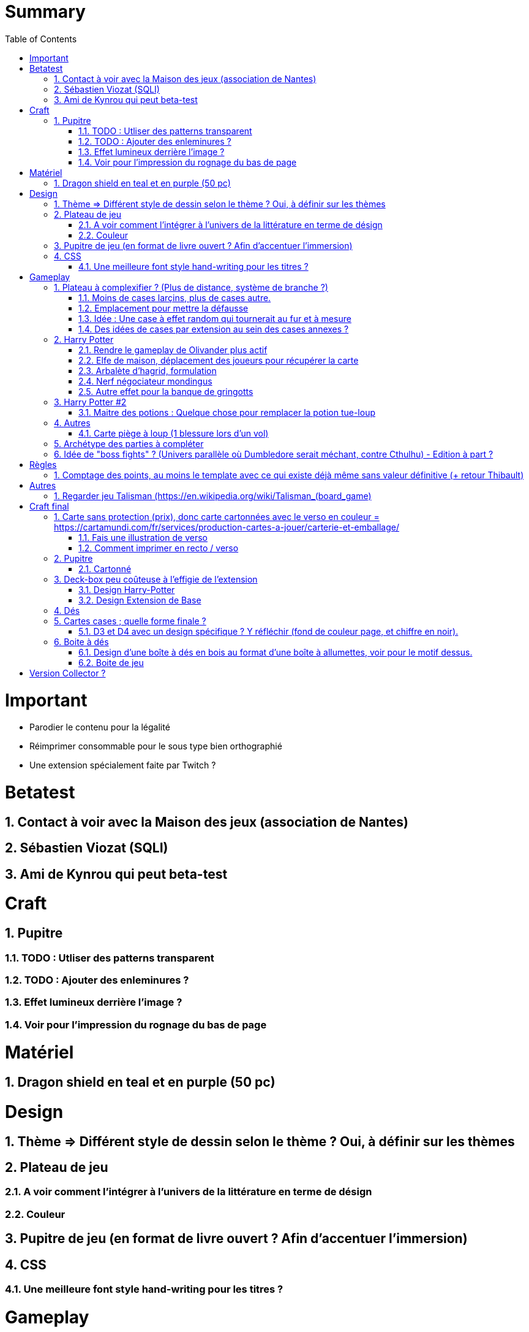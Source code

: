 :experimental:
:source-highlighter: pygments
:data-uri:
:icons: font
:toc:
:numbered:

= Summary

= Important

* Parodier le contenu pour la légalité
* Réimprimer consommable pour le sous type bien orthographié
* Une extension spécialement faite par Twitch ?

= Betatest

== Contact à voir avec la Maison des jeux (association de Nantes)

== Sébastien Viozat (SQLI)

== Ami de Kynrou qui peut beta-test

= Craft

== Pupitre

=== TODO : Utliser des patterns transparent

=== TODO : Ajouter des enleminures ?

=== Effet lumineux derrière l'image ?

=== Voir pour l'impression du rognage du bas de page

= Matériel

== Dragon shield en teal et en purple (50 pc)

= Design

== Thème => Différent style de dessin selon le thème ? Oui, à définir sur les thèmes

== Plateau de jeu

=== A voir comment l'intégrer à l'univers de la littérature en terme de désign

=== Couleur

== Pupitre de jeu (en format de livre ouvert ? Afin d'accentuer l'immersion)

== CSS

=== Une meilleure font style hand-writing pour les titres ?

= Gameplay

== Plateau à complexifier ? (Plus de distance, système de branche ?) 

=== Moins de cases larçins, plus de cases autre.

=== Emplacement pour mettre la défausse

=== Idée : Une case à effet random qui tournerait au fur et à mesure

=== Des idées de cases par extension au sein des cases annexes ?

== Harry Potter

=== Rendre le gameplay de Olivander plus actif

=== Elfe de maison, déplacement des joueurs pour récupérer la carte

=== Arbalète d'hagrid, formulation

=== Nerf négociateur mondingus

=== Autre effet pour la banque de gringotts 

== Harry Potter #2

=== Maitre des potions : Quelque chose pour remplacer la potion tue-loup

== Autres

=== Carte piège à loup (1 blessure lors d'un vol)

== Archétype des parties à compléter

== Idée de "boss fights" ? (Univers parallèle où Dumbledore serait méchant, contre Cthulhu) - Edition à part ?

= Règles

== Comptage des points, au moins le template avec ce qui existe déjà même sans valeur définitive (+ retour Thibault)

= Autres

== Regarder jeu Talisman (https://en.wikipedia.org/wiki/Talisman_(board_game)

https://www.shapeways.com/product/6AZ8EKZWE/modern-art-d4-4-sided-die

= Craft final

== Carte sans protection (prix), donc carte cartonnées avec le verso en couleur = https://cartamundi.com/fr/services/production-cartes-a-jouer/carterie-et-emballage/

=== Fais une illustration de verso

=== Comment imprimer en recto / verso

== Pupitre

=== Cartonné

== Deck-box peu coûteuse à l'effigie de l'extension

=== Design Harry-Potter

=== Design Extension de Base

== Dés

== Cartes cases ; quelle forme finale ?

=== D3 et D4 avec un design spécifique ? Y réfléchir (fond de couleur page, et chiffre en noir).

* Style proche de : https://www.dnddice.com/mix-match/unusual-build-your-own-set/elven-transparent-black-build-your-own-set-unusual.html

== Boite à dés 

=== Design d'une boîte à dés en bois au format d'une boîte à allumettes, voir pour le motif dessus.

* https://www.etsy.com/fr/listing/477380448/d-d-jeux-des-coffret-cthulhu-h-p?ga_order=most_relevant&ga_search_type=all&ga_view_type=gallery&ga_search_query=cthulhu+dice+box&ref=sc_gallery-1-1&plkey=456dedcbd15c46b8c4589b473b986e002a634cf0%3A477380448

=== Boite de jeu

==== Désigné en bouquin ? (design de couverture à l'intérieur, page avec de l'écriture à l'intérieur)

===== Voir format livre

= Version Collector ?